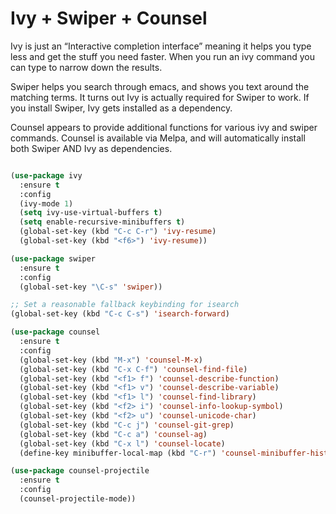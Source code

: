 * Ivy + Swiper + Counsel

Ivy is just an “Interactive completion interface” meaning it helps you type less and get the stuff you need faster. When you run an ivy command you can type to narrow down the results.

Swiper helps you search through emacs, and shows you text around the matching terms. It turns out Ivy is actually required for Swiper to work. If you install Swiper, Ivy gets installed as a dependency.

Counsel appears to provide additional functions for various ivy and swiper commands. Counsel is available via Melpa, and will automatically install both Swiper AND Ivy as dependencies.

#+BEGIN_SRC emacs-lisp

(use-package ivy
  :ensure t
  :config
  (ivy-mode 1)
  (setq ivy-use-virtual-buffers t)
  (setq enable-recursive-minibuffers t)
  (global-set-key (kbd "C-c C-r") 'ivy-resume)
  (global-set-key (kbd "<f6>") 'ivy-resume))

(use-package swiper
  :ensure t
  :config
  (global-set-key "\C-s" 'swiper))

;; Set a reasonable fallback keybinding for isearch
(global-set-key (kbd "C-c C-s") 'isearch-forward)

(use-package counsel
  :ensure t
  :config
  (global-set-key (kbd "M-x") 'counsel-M-x)
  (global-set-key (kbd "C-x C-f") 'counsel-find-file)
  (global-set-key (kbd "<f1> f") 'counsel-describe-function)
  (global-set-key (kbd "<f1> v") 'counsel-describe-variable)
  (global-set-key (kbd "<f1> l") 'counsel-find-library)
  (global-set-key (kbd "<f2> i") 'counsel-info-lookup-symbol)
  (global-set-key (kbd "<f2> u") 'counsel-unicode-char)
  (global-set-key (kbd "C-c j") 'counsel-git-grep)
  (global-set-key (kbd "C-c a") 'counsel-ag)
  (global-set-key (kbd "C-x l") 'counsel-locate)
  (define-key minibuffer-local-map (kbd "C-r") 'counsel-minibuffer-history))

(use-package counsel-projectile
  :ensure t
  :config
  (counsel-projectile-mode))
#+END_SRC
